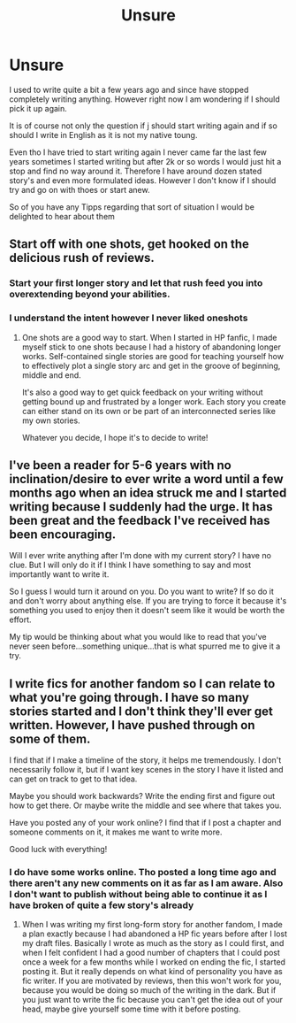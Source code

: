 #+TITLE: Unsure

* Unsure
:PROPERTIES:
:Author: CevCon
:Score: 5
:DateUnix: 1547931012.0
:DateShort: 2019-Jan-20
:END:
I used to write quite a bit a few years ago and since have stopped completely writing anything. However right now I am wondering if I should pick it up again.

It is of course not only the question if j should start writing again and if so should I write in English as it is not my native toung.

Even tho I have tried to start writing again I never came far the last few years sometimes I started writing but after 2k or so words I would just hit a stop and find no way around it. Therefore I have around dozen stated story's and even more formulated ideas. However I don't know if I should try and go on with thoes or start anew.

So of you have any Tipps regarding that sort of situation I would be delighted to hear about them


** Start off with one shots, get hooked on the delicious rush of reviews.
:PROPERTIES:
:Author: FloreatCastellum
:Score: 12
:DateUnix: 1547931586.0
:DateShort: 2019-Jan-20
:END:

*** Start your first longer story and let that rush feed you into overextending beyond your abilities.
:PROPERTIES:
:Author: Hellstrike
:Score: 5
:DateUnix: 1547931960.0
:DateShort: 2019-Jan-20
:END:


*** I understand the intent however I never liked oneshots
:PROPERTIES:
:Author: CevCon
:Score: 1
:DateUnix: 1547932005.0
:DateShort: 2019-Jan-20
:END:

**** One shots are a good way to start. When I started in HP fanfic, I made myself stick to one shots because I had a history of abandoning longer works. Self-contained single stories are good for teaching yourself how to effectively plot a single story arc and get in the groove of beginning, middle and end.

It's also a good way to get quick feedback on your writing without getting bound up and frustrated by a longer work. Each story you create can either stand on its own or be part of an interconnected series like my own stories.

Whatever you decide, I hope it's to decide to write!
:PROPERTIES:
:Author: jenorama_CA
:Score: 2
:DateUnix: 1547939974.0
:DateShort: 2019-Jan-20
:END:


** I've been a reader for 5-6 years with no inclination/desire to ever write a word until a few months ago when an idea struck me and I started writing because I suddenly had the urge. It has been great and the feedback I've received has been encouraging.

Will I ever write anything after I'm done with my current story? I have no clue. But I will only do it if I think I have something to say and most importantly want to write it.

So I guess I would turn it around on you. Do you want to write? If so do it and don't worry about anything else. If you are trying to force it because it's something you used to enjoy then it doesn't seem like it would be worth the effort.

My tip would be thinking about what you would like to read that you've never seen before...something unique...that is what spurred me to give it a try.
:PROPERTIES:
:Author: PetrificusSomewhatus
:Score: 2
:DateUnix: 1547933237.0
:DateShort: 2019-Jan-20
:END:


** I write fics for another fandom so I can relate to what you're going through. I have so many stories started and I don't think they'll ever get written. However, I have pushed through on some of them.

I find that if I make a timeline of the story, it helps me tremendously. I don't necessarily follow it, but if I want key scenes in the story I have it listed and can get on track to get to that idea.

Maybe you should work backwards? Write the ending first and figure out how to get there. Or maybe write the middle and see where that takes you.

Have you posted any of your work online? I find that if I post a chapter and someone comments on it, it makes me want to write more.

Good luck with everything!
:PROPERTIES:
:Author: justonebreathx
:Score: 1
:DateUnix: 1547938433.0
:DateShort: 2019-Jan-20
:END:

*** I do have some works online. Tho posted a long time ago and there aren't any new comments on it as far as I am aware. Also I don't want to publish without being able to continue it as I have broken of quite a few story's already
:PROPERTIES:
:Author: CevCon
:Score: 1
:DateUnix: 1547938693.0
:DateShort: 2019-Jan-20
:END:

**** When I was writing my first long-form story for another fandom, I made a plan exactly because I had abandoned a HP fic years before after I lost my draft files. Basically I wrote as much as the story as I could first, and when I felt confident I had a good number of chapters that I could post once a week for a few months while I worked on ending the fic, I started posting it. But it really depends on what kind of personality you have as fic writer. If you are motivated by reviews, then this won't work for you, because you would be doing so much of the writing in the dark. But if you just want to write the fic because you can't get the idea out of your head, maybe give yourself some time with it before posting.
:PROPERTIES:
:Author: purplepollock
:Score: 2
:DateUnix: 1547956633.0
:DateShort: 2019-Jan-20
:END:
